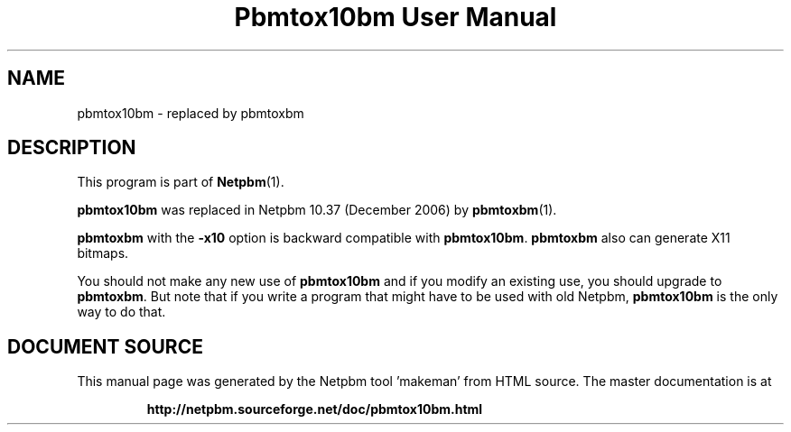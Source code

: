\
.\" This man page was generated by the Netpbm tool 'makeman' from HTML source.
.\" Do not hand-hack it!  If you have bug fixes or improvements, please find
.\" the corresponding HTML page on the Netpbm website, generate a patch
.\" against that, and send it to the Netpbm maintainer.
.TH "Pbmtox10bm User Manual" 1 "" "netpbm documentation"

.SH NAME
pbmtox10bm - replaced by pbmtoxbm

.SH DESCRIPTION
.PP
This program is part of
.BR "Netpbm" (1)\c
\&.
.PP
\fBpbmtox10bm\fP was replaced in Netpbm 10.37 (December 2006) by
.BR "pbmtoxbm" (1)\c
\&.
.PP
\fBpbmtoxbm\fP with the \fB-x10\fP option is backward compatible
with \fBpbmtox10bm\fP.  \fBpbmtoxbm\fP also can generate X11 bitmaps.
.PP
You should not make any new use of \fBpbmtox10bm\fP and if you modify an
existing use, you should upgrade to \fBpbmtoxbm\fP.  But note that if you
write a program that might have to be used with old Netpbm, \fBpbmtox10bm\fP
is the only way to do that.
.SH DOCUMENT SOURCE
This manual page was generated by the Netpbm tool 'makeman' from HTML
source.  The master documentation is at
.IP
.B http://netpbm.sourceforge.net/doc/pbmtox10bm.html
.PP